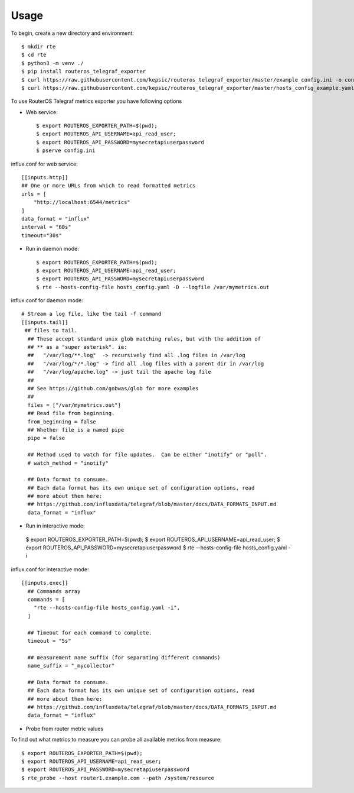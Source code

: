 =====
Usage
=====

To begin, create a new directory and environment::

    $ mkdir rte
    $ cd rte
    $ python3 -m venv ./
    $ pip install routeros_telegraf_exporter
    $ curl https://raw.githubusercontent.com/kepsic/routeros_telegraf_exporter/master/example_config.ini -o config.ini
    $ curl https://raw.githubusercontent.com/kepsic/routeros_telegraf_exporter/master/hosts_config_example.yaml -o hosts_config.yaml

To use RouterOS Telegraf metrics exporter you have following options

- Web service::

    $ export ROUTEROS_EXPORTER_PATH=$(pwd);
    $ export ROUTEROS_API_USERNAME=api_read_user;
    $ export ROUTEROS_API_PASSWORD=mysecretapiuserpassword
    $ pserve config.ini
influx.conf for web service::

    [[inputs.http]]
    ## One or more URLs from which to read formatted metrics
    urls = [
        "http://localhost:6544/metrics"
    ]
    data_format = "influx"
    interval = "60s"
    timeout="30s"

- Run in daemon mode::

    $ export ROUTEROS_EXPORTER_PATH=$(pwd);
    $ export ROUTEROS_API_USERNAME=api_read_user;
    $ export ROUTEROS_API_PASSWORD=mysecretapiuserpassword
    $ rte --hosts-config-file hosts_config.yaml -D --logfile /var/mymetrics.out

influx.conf for daemon mode::

    # Stream a log file, like the tail -f command
    [[inputs.tail]]
     ## files to tail.
      ## These accept standard unix glob matching rules, but with the addition of
      ## ** as a "super asterisk". ie:
      ##   "/var/log/**.log"  -> recursively find all .log files in /var/log
      ##   "/var/log/*/*.log" -> find all .log files with a parent dir in /var/log
      ##   "/var/log/apache.log" -> just tail the apache log file
      ##
      ## See https://github.com/gobwas/glob for more examples
      ##
      files = ["/var/mymetrics.out"]
      ## Read file from beginning.
      from_beginning = false
      ## Whether file is a named pipe
      pipe = false

      ## Method used to watch for file updates.  Can be either "inotify" or "poll".
      # watch_method = "inotify"

      ## Data format to consume.
      ## Each data format has its own unique set of configuration options, read
      ## more about them here:
      ## https://github.com/influxdata/telegraf/blob/master/docs/DATA_FORMATS_INPUT.md
      data_format = "influx"

-    Run in interactive mode::

    $ export ROUTEROS_EXPORTER_PATH=$(pwd);
    $ export ROUTEROS_API_USERNAME=api_read_user;
    $ export ROUTEROS_API_PASSWORD=mysecretapiuserpassword
    $ rte --hosts-config-file hosts_config.yaml -i


influx.conf for interactive mode::

    [[inputs.exec]]
      ## Commands array
      commands = [
        "rte --hosts-config-file hosts_config.yaml -i",
      ]

      ## Timeout for each command to complete.
      timeout = "5s"

      ## measurement name suffix (for separating different commands)
      name_suffix = "_mycollector"

      ## Data format to consume.
      ## Each data format has its own unique set of configuration options, read
      ## more about them here:
      ## https://github.com/influxdata/telegraf/blob/master/docs/DATA_FORMATS_INPUT.md
      data_format = "influx"

-    Probe from router metric values

To find out what metrics to measure you can probe all available metrics from measure::

    $ export ROUTEROS_EXPORTER_PATH=$(pwd);
    $ export ROUTEROS_API_USERNAME=api_read_user;
    $ export ROUTEROS_API_PASSWORD=mysecretapiuserpassword
    $ rte_probe --host router1.example.com --path /system/resource
